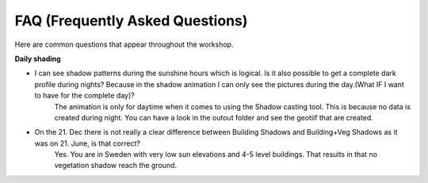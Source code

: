 .. _FAQ:

FAQ (Frequently Asked Questions)
--------------------------------

Here are common questions that appear throughout the workshop. 

**Daily shading**

* I can see shadow patterns during the sunshine hours which is logical. Is it also possible to get a complete dark profile during nights? Because in the shadow animation I can only see the pictures during the day.(What IF I want to have for the complete day)?
    The animation is only for daytime when it comes to using the Shadow casting tool. This is because no data is created during night. You can have a look in the outout folder and see the geotiif that are created.

* On the 21. Dec there is not really a clear difference between Building Shadows and Building+Veg Shadows as it was on 21. June, is that correct?
    Yes. You are in Sweden with very low sun elevations and 4-5 level buildings. That results in that no vegetation shadow reach the ground. 




